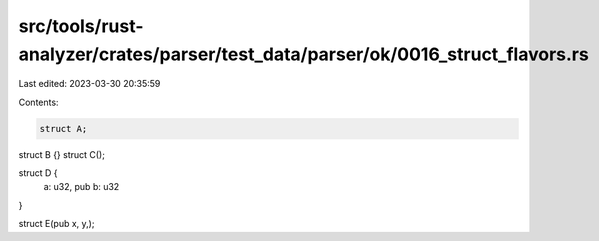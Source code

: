 src/tools/rust-analyzer/crates/parser/test_data/parser/ok/0016_struct_flavors.rs
================================================================================

Last edited: 2023-03-30 20:35:59

Contents:

.. code-block:: rs

    struct A;
struct B {}
struct C();

struct D {
    a: u32,
    pub b: u32
}

struct E(pub x, y,);


